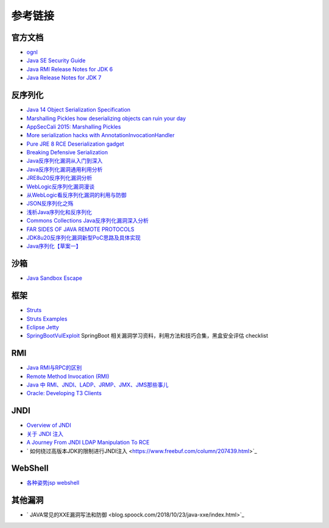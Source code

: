 参考链接
========================================

官方文档
----------------------------------------
- `ognl <http://commons.apache.org/proper/commons-ognl/>`_
- `Java SE Security Guide <https://docs.oracle.com/javase/9/security/toc.htm>`_
- `Java RMI Release Notes for JDK 6 <https://docs.oracle.com/javase/7/docs/technotes/guides/rmi/relnotes.html>`_
- `Java Release Notes for JDK 7 <https://www.oracle.com/technetwork/java/javase/7u21-relnotes-1932873.html>`_

反序列化
----------------------------------------
- `Java 14 Object Serialization Specification <https://docs.oracle.com/en/java/javase/14/docs/specs/serialization/index.html>`_
- `Marshalling Pickles how deserializing objects can ruin your day <https://www.slideshare.net/frohoff1/appseccali-2015-marshalling-pickles>`_
- `AppSecCali 2015: Marshalling Pickles <https://frohoff.github.io/appseccali-marshalling-pickles/>`_
- `More serialization hacks with AnnotationInvocationHandler <http://wouter.coekaerts.be/2015/annotationinvocationhandler>`_
- `Pure JRE 8 RCE Deserialization gadget <https://github.com/pwntester/JRE8u20_RCE_Gadget>`_
- `Breaking Defensive Serialization <http://slightlyrandombrokenthoughts.blogspot.com/2010/08/breaking-defensive-serialization.html>`_
- `Java反序列化漏洞从入门到深入 <https://mp.weixin.qq.com/s/nNTw3HMnkX63d9ybdx3USQ>`_
- `Java反序列化漏洞通用利用分析 <https://blog.chaitin.cn/2015-11-11_java_unserialize_rce/>`_
- `JRE8u20反序列化漏洞分析 <http://www.freebuf.com/vuls/176672.html>`_
- `WebLogic反序列化漏洞漫谈 <https://www.freebuf.com/articles/web/169770.html>`_
- `从WebLogic看反序列化漏洞的利用与防御 <https://cert.360.cn/report/detail?id=c8eed4b36fe8b19c585a1817b5f10b9e>`_
- `JSON反序列化之殇 <https://github.com/shengqi158/fastjson-remote-code-execute-poc/blob/master/Java_JSON%E5%8F%8D%E5%BA%8F%E5%88%97%E5%8C%96%E4%B9%8B%E6%AE%87_%E7%9C%8B%E9%9B%AA%E5%AE%89%E5%85%A8%E5%BC%80%E5%8F%91%E8%80%85%E5%B3%B0%E4%BC%9A.pdf>`_
- `浅析Java序列化和反序列化 <https://xz.aliyun.com/t/3847>`_
- `Commons Collections Java反序列化漏洞深入分析 <https://security.tencent.com/index.php/blog/msg/97>`_
- `FAR SIDES OF JAVA REMOTE PROTOCOLS <https://i.blackhat.com/eu-19/Wednesday/eu-19-An-Far-Sides-Of-Java-Remote-Protocols.pdf>`_
- `JDK8u20反序列化漏洞新型PoC思路及具体实现 <https://mp.weixin.qq.com/s/3bJ668GVb39nT0NDVD-3IA>`_
- `Java序列化【草案一】 <https://blog.csdn.net/silentbalanceyh/article/details/8183849>`_

沙箱
----------------------------------------
- `Java Sandbox Escape <http://phrack.org/papers/escaping_the_java_sandbox.html>`_

框架
----------------------------------------
- `Struts <https://github.com/apache/struts>`_
- `Struts Examples <https://github.com/apache/struts-examples>`_
- `Eclipse Jetty <https://github.com/eclipse/jetty.project>`_
- `SpringBootVulExploit <https://github.com/LandGrey/SpringBootVulExploit>`_ SpringBoot 相关漏洞学习资料，利用方法和技巧合集，黑盒安全评估 checklist

RMI
----------------------------------------
- `Java RMI与RPC的区别 <https://www.cnblogs.com/ygj0930/p/6542811.html>`_
- `Remote Method Invocation (RMI) <https://www.oreilly.com/library/view/learning-java/1565927184/ch11s04.html>`_
- `Java 中 RMI、JNDI、LADP、JRMP、JMX、JMS那些事儿 <https://paper.seebug.org/1091>`_
- `Oracle: Developing T3 Clients <http://docs.oracle.com/cd/E11035_01/wls100/client/t3.html>`_

JNDI
----------------------------------------
- `Overview of JNDI <https://docs.oracle.com/javase/tutorial/jndi/overview/index.html>`_
- `关于 JNDI 注入 <https://paper.seebug.org/417/>`_
- `A Journey From JNDI LDAP Manipulation To RCE <https://www.blackhat.com/docs/us-16/materials/us-16-Munoz-A-Journey-From-JNDI-LDAP-Manipulation-To-RCE.pdf>`_
- ` 如何绕过高版本JDK的限制进行JNDI注入 <https://www.freebuf.com/column/207439.html>`_

WebShell
----------------------------------------
- `各种姿势jsp webshell <https://xz.aliyun.com/t/7798>`_

其他漏洞
----------------------------------------
- ` JAVA常见的XXE漏洞写法和防御 <blog.spoock.com/2018/10/23/java-xxe/index.html>`_
